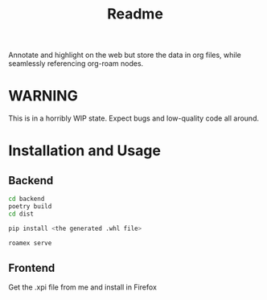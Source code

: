 #+TITLE: Readme

Annotate and highlight on the web but store the data in org files, while seamlessly referencing org-roam nodes.

* WARNING

This is in a horribly WIP state. Expect bugs and low-quality code all around.


* Installation and Usage
** Backend

#+begin_src sh
cd backend
poetry build
cd dist

pip install <the generated .whl file>

roamex serve
#+end_src
** Frontend
Get the .xpi file from me and install in Firefox
